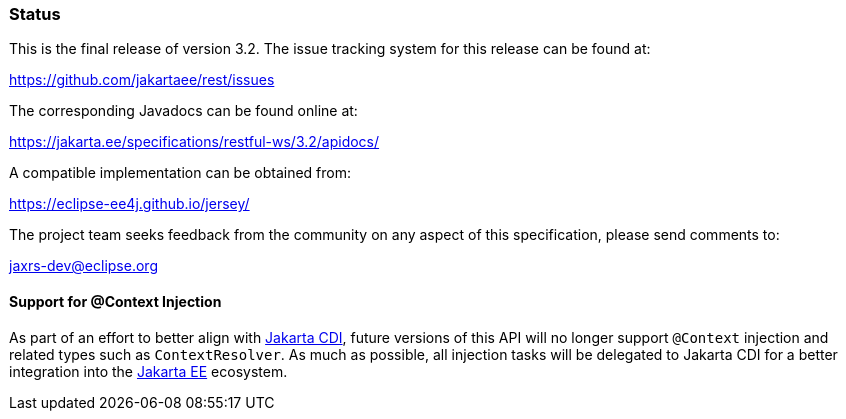 ////
*******************************************************************
* Copyright (c) 2019, 2021 Eclipse Foundation
*
* This specification document is made available under the terms
* of the Eclipse Foundation Specification License v1.0, which is
* available at https://www.eclipse.org/legal/efsl.php.
*******************************************************************
////

[[status]]
=== Status

This is the final release of version 3.2. The issue tracking system for
this release can be found at:

https://github.com/jakartaee/rest/issues

The corresponding Javadocs can be found online at:

https://jakarta.ee/specifications/restful-ws/3.2/apidocs/

A compatible implementation can be obtained from:

https://eclipse-ee4j.github.io/jersey/

The project team seeks feedback from the community on any aspect of this
specification, please send comments to:

jaxrs-dev@eclipse.org

[[context-injection]]
==== Support for @Context Injection

As part of an effort to better align with https://jakarta.ee/specifications/cdi/[Jakarta CDI],
future versions of this API will no longer support `@Context` injection and related types such as
`ContextResolver`. As much as possible, all injection tasks will be delegated to
Jakarta CDI for a better integration into the https://jakarta.ee/[Jakarta EE] ecosystem.
